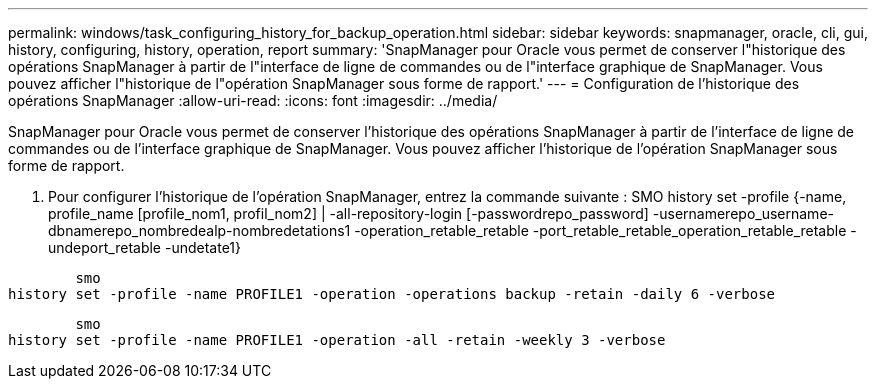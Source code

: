 ---
permalink: windows/task_configuring_history_for_backup_operation.html 
sidebar: sidebar 
keywords: snapmanager, oracle, cli, gui, history, configuring, history, operation, report 
summary: 'SnapManager pour Oracle vous permet de conserver l"historique des opérations SnapManager à partir de l"interface de ligne de commandes ou de l"interface graphique de SnapManager. Vous pouvez afficher l"historique de l"opération SnapManager sous forme de rapport.' 
---
= Configuration de l'historique des opérations SnapManager
:allow-uri-read: 
:icons: font
:imagesdir: ../media/


[role="lead"]
SnapManager pour Oracle vous permet de conserver l'historique des opérations SnapManager à partir de l'interface de ligne de commandes ou de l'interface graphique de SnapManager. Vous pouvez afficher l'historique de l'opération SnapManager sous forme de rapport.

. Pour configurer l'historique de l'opération SnapManager, entrez la commande suivante : SMO history set -profile {-name, profile_name [profile_nom1, profil_nom2] | -all-repository-login [-passwordrepo_password] -usernamerepo_username-dbnamerepo_nombredealp-nombredetations1 -operation_retable_retable -port_retable_retable_operation_retable_retable -undeport_retable -undetate1}


[listing]
----

        smo
history set -profile -name PROFILE1 -operation -operations backup -retain -daily 6 -verbose
----
[listing]
----

        smo
history set -profile -name PROFILE1 -operation -all -retain -weekly 3 -verbose
----